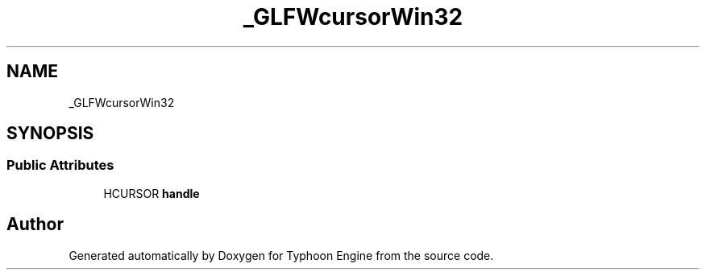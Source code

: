 .TH "_GLFWcursorWin32" 3 "Sat Jul 20 2019" "Version 0.1" "Typhoon Engine" \" -*- nroff -*-
.ad l
.nh
.SH NAME
_GLFWcursorWin32
.SH SYNOPSIS
.br
.PP
.SS "Public Attributes"

.in +1c
.ti -1c
.RI "HCURSOR \fBhandle\fP"
.br
.in -1c

.SH "Author"
.PP 
Generated automatically by Doxygen for Typhoon Engine from the source code\&.
